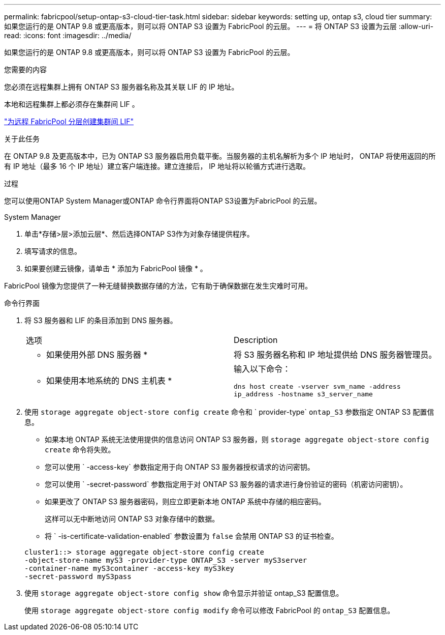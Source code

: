 ---
permalink: fabricpool/setup-ontap-s3-cloud-tier-task.html 
sidebar: sidebar 
keywords: setting up, ontap s3, cloud tier 
summary: 如果您运行的是 ONTAP 9.8 或更高版本，则可以将 ONTAP S3 设置为 FabricPool 的云层。 
---
= 将 ONTAP S3 设置为云层
:allow-uri-read: 
:icons: font
:imagesdir: ../media/


[role="lead"]
如果您运行的是 ONTAP 9.8 或更高版本，则可以将 ONTAP S3 设置为 FabricPool 的云层。

.您需要的内容
您必须在远程集群上拥有 ONTAP S3 服务器名称及其关联 LIF 的 IP 地址。

本地和远程集群上都必须存在集群间 LIF 。

https://docs.netapp.com/ontap-9/topic/com.netapp.doc.pow-s3-cg/GUID-47BBD9BF-7C3A-4902-8E41-88E54A0FDB44.html["为远程 FabricPool 分层创建集群间 LIF"]

.关于此任务
在 ONTAP 9.8 及更高版本中，已为 ONTAP S3 服务器启用负载平衡。当服务器的主机名解析为多个 IP 地址时， ONTAP 将使用返回的所有 IP 地址（最多 16 个 IP 地址）建立客户端连接。建立连接后， IP 地址将以轮循方式进行选取。

.过程
您可以使用ONTAP System Manager或ONTAP 命令行界面将ONTAP S3设置为FabricPool 的云层。

[role="tabbed-block"]
====
.System Manager
--
. 单击*存储>层>添加云层*、然后选择ONTAP S3作为对象存储提供程序。
. 填写请求的信息。
. 如果要创建云镜像，请单击 * 添加为 FabricPool 镜像 * 。


FabricPool 镜像为您提供了一种无缝替换数据存储的方法，它有助于确保数据在发生灾难时可用。

--
.命令行界面
--
. 将 S3 服务器和 LIF 的条目添加到 DNS 服务器。
+
|===


| 选项 | Description 


 a| 
* 如果使用外部 DNS 服务器 *
 a| 
将 S3 服务器名称和 IP 地址提供给 DNS 服务器管理员。



 a| 
* 如果使用本地系统的 DNS 主机表 *
 a| 
输入以下命令：

`dns host create -vserver svm_name -address ip_address -hostname s3_server_name`

|===
. 使用 `storage aggregate object-store config create` 命令和 ` provider-type` `ontap_S3` 参数指定 ONTAP S3 配置信息。
+
** 如果本地 ONTAP 系统无法使用提供的信息访问 ONTAP S3 服务器，则 `storage aggregate object-store config create` 命令将失败。
** 您可以使用 ` -access-key` 参数指定用于向 ONTAP S3 服务器授权请求的访问密钥。
** 您可以使用 ` -secret-password` 参数指定用于对 ONTAP S3 服务器的请求进行身份验证的密码（机密访问密钥）。
** 如果更改了 ONTAP S3 服务器密码，则应立即更新本地 ONTAP 系统中存储的相应密码。
+
这样可以无中断地访问 ONTAP S3 对象存储中的数据。

** 将 ` -is-certificate-validation-enabled` 参数设置为 `false` 会禁用 ONTAP S3 的证书检查。


+
[listing]
----
cluster1::> storage aggregate object-store config create
-object-store-name myS3 -provider-type ONTAP_S3 -server myS3server
-container-name myS3container -access-key myS3key
-secret-password myS3pass
----
. 使用 `storage aggregate object-store config show` 命令显示并验证 ontap_S3 配置信息。
+
使用 `storage aggregate object-store config modify` 命令可以修改 FabricPool 的 `ontap_S3` 配置信息。



--
====